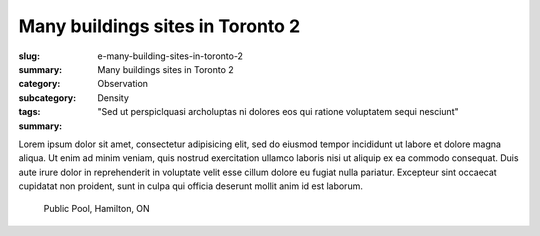 Many buildings sites in Toronto 2
====================================================

:slug: e-many-building-sites-in-toronto-2
:summary: Many buildings sites in Toronto 2
:category: Observation
:subcategory:
:tags: Density
:summary: "Sed ut perspiclquasi archoluptas ni dolores eos qui ratione voluptatem sequi nesciunt"

Lorem ipsum dolor sit amet, consectetur adipisicing elit, sed do eiusmod tempor incididunt ut labore et dolore magna aliqua. Ut enim ad minim veniam, quis nostrud exercitation ullamco laboris nisi ut aliquip ex ea commodo consequat. Duis aute irure dolor in reprehenderit in voluptate velit esse cillum dolore eu fugiat nulla pariatur. Excepteur sint occaecat cupidatat non proident, sunt in culpa qui officia deserunt mollit anim id est laborum.


.. figure:: /images/slideshow-2/83.RW2.jpg
	:alt: Michael Cumming
	:figwidth: 100%
	:width: 800px

	Public Pool, Hamilton, ON


		


	




